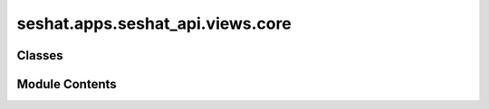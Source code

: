 seshat.apps.seshat_api.views.core
=================================

.. py:module:: seshat.apps.seshat_api.views.core


Classes
-------

.. autoapisummary::

   seshat.apps.seshat_api.views.core.CapitalViewSet
   seshat.apps.seshat_api.views.core.CitationViewSet
   seshat.apps.seshat_api.views.core.CountryViewSet
   seshat.apps.seshat_api.views.core.GADMCountriesViewSet
   seshat.apps.seshat_api.views.core.GADMProvincesViewSet
   seshat.apps.seshat_api.views.core.GADMShapefileViewSet
   seshat.apps.seshat_api.views.core.MacroRegionViewSet
   seshat.apps.seshat_api.views.core.NGAPolityRelationsViewSet
   seshat.apps.seshat_api.views.core.NGAViewSet
   seshat.apps.seshat_api.views.core.PolityViewSet
   seshat.apps.seshat_api.views.core.PrivateCommentsPartsViewSet
   seshat.apps.seshat_api.views.core.PrivateCommentsViewSet
   seshat.apps.seshat_api.views.core.ReferenceViewSet
   seshat.apps.seshat_api.views.core.RegionViewSet
   seshat.apps.seshat_api.views.core.ReligionViewSet
   seshat.apps.seshat_api.views.core.ScpThroughCtnViewSet
   seshat.apps.seshat_api.views.core.SectionViewSet
   seshat.apps.seshat_api.views.core.SeshatCommentPartViewSet
   seshat.apps.seshat_api.views.core.SeshatCommentViewSet
   seshat.apps.seshat_api.views.core.SubsectionViewSet
   seshat.apps.seshat_api.views.core.VariableHierarchyViewSet
   seshat.apps.seshat_api.views.core.VideoShapefileViewSet


Module Contents
---------------

.. py:class:: CapitalViewSet(**kwargs)

   Bases: :py:obj:`seshat.apps.seshat_api.views._mixins.FilterBackends`, :py:obj:`seshat.apps.seshat_api.views._mixins.MixinSeshatAPISerializer`, :py:obj:`seshat.apps.seshat_api.views._mixins.MixinSeshatAPIAuth`, :py:obj:`rest_framework.viewsets.ModelViewSet`


   A viewset for viewing and editing Capitals.


   .. py:attribute:: filterset_class


   .. py:attribute:: model


   .. py:attribute:: pagination_class


.. py:class:: CitationViewSet(**kwargs)

   Bases: :py:obj:`seshat.apps.seshat_api.views._mixins.FilterBackends`, :py:obj:`seshat.apps.seshat_api.views._mixins.MixinSeshatAPISerializer`, :py:obj:`seshat.apps.seshat_api.views._mixins.MixinSeshatAPIAuth`, :py:obj:`rest_framework.viewsets.ModelViewSet`


   A viewset for viewing and editing Citations.


   .. py:attribute:: filterset_class


   .. py:attribute:: model


   .. py:attribute:: pagination_class


.. py:class:: CountryViewSet(**kwargs)

   Bases: :py:obj:`seshat.apps.seshat_api.views._mixins.FilterBackends`, :py:obj:`seshat.apps.seshat_api.views._mixins.MixinSeshatAPISerializer`, :py:obj:`seshat.apps.seshat_api.views._mixins.MixinSeshatAPIAuth`, :py:obj:`rest_framework.viewsets.ModelViewSet`


   A viewset for viewing and editing Countries.


   .. py:attribute:: filterset_class


   .. py:attribute:: model


   .. py:attribute:: pagination_class


.. py:class:: GADMCountriesViewSet(**kwargs)

   Bases: :py:obj:`seshat.apps.seshat_api.views._mixins.FilterBackends`, :py:obj:`seshat.apps.seshat_api.views._mixins.MixinSeshatAPISerializer`, :py:obj:`seshat.apps.seshat_api.views._mixins.MixinSeshatAPIAuth`, :py:obj:`rest_framework.viewsets.ModelViewSet`


   A viewset for viewing and editing GADM Countries.


   .. py:attribute:: filterset_class


   .. py:attribute:: model


   .. py:attribute:: pagination_class


.. py:class:: GADMProvincesViewSet(**kwargs)

   Bases: :py:obj:`seshat.apps.seshat_api.views._mixins.FilterBackends`, :py:obj:`seshat.apps.seshat_api.views._mixins.MixinSeshatAPISerializer`, :py:obj:`seshat.apps.seshat_api.views._mixins.MixinSeshatAPIAuth`, :py:obj:`rest_framework.viewsets.ModelViewSet`


   A viewset for viewing and editing GADM Provinces.


   .. py:attribute:: filterset_class


   .. py:attribute:: model


   .. py:attribute:: pagination_class


.. py:class:: GADMShapefileViewSet(**kwargs)

   Bases: :py:obj:`seshat.apps.seshat_api.views._mixins.FilterBackends`, :py:obj:`seshat.apps.seshat_api.views._mixins.MixinSeshatAPISerializer`, :py:obj:`seshat.apps.seshat_api.views._mixins.MixinSeshatAPIAuth`, :py:obj:`rest_framework.viewsets.ModelViewSet`


   A viewset for viewing and editing GADM Shapefiles.


   .. py:attribute:: filterset_class


   .. py:attribute:: model


   .. py:attribute:: pagination_class


.. py:class:: MacroRegionViewSet(**kwargs)

   Bases: :py:obj:`seshat.apps.seshat_api.views._mixins.FilterBackends`, :py:obj:`seshat.apps.seshat_api.views._mixins.MixinSeshatAPISerializer`, :py:obj:`seshat.apps.seshat_api.views._mixins.MixinSeshatAPIAuth`, :py:obj:`rest_framework.viewsets.ModelViewSet`


   A viewset for viewing and editing Macro Regions.


   .. py:attribute:: filterset_class


   .. py:attribute:: model


   .. py:attribute:: pagination_class


.. py:class:: NGAPolityRelationsViewSet(**kwargs)

   Bases: :py:obj:`seshat.apps.seshat_api.views._mixins.FilterBackends`, :py:obj:`seshat.apps.seshat_api.views._mixins.MixinSeshatAPISerializer`, :py:obj:`seshat.apps.seshat_api.views._mixins.MixinSeshatAPIAuth`, :py:obj:`rest_framework.viewsets.ModelViewSet`


   A viewset for viewing and editing NGA Polity Relations.


   .. py:attribute:: filterset_class


   .. py:attribute:: model


   .. py:attribute:: pagination_class


.. py:class:: NGAViewSet(**kwargs)

   Bases: :py:obj:`seshat.apps.seshat_api.views._mixins.FilterBackends`, :py:obj:`seshat.apps.seshat_api.views._mixins.MixinSeshatAPISerializer`, :py:obj:`seshat.apps.seshat_api.views._mixins.MixinSeshatAPIAuth`, :py:obj:`rest_framework.viewsets.ModelViewSet`


   A viewset for viewing and editing NGAs, Natural Geographic Areas.


   .. py:attribute:: filterset_class


   .. py:attribute:: model


   .. py:attribute:: pagination_class


.. py:class:: PolityViewSet(**kwargs)

   Bases: :py:obj:`seshat.apps.seshat_api.views._mixins.FilterBackends`, :py:obj:`seshat.apps.seshat_api.views._mixins.MixinSeshatAPISerializer`, :py:obj:`seshat.apps.seshat_api.views._mixins.MixinSeshatAPIAuth`, :py:obj:`rest_framework.viewsets.ModelViewSet`


   A viewset for viewing and editing Polities.


   .. py:attribute:: filterset_class


   .. py:attribute:: model


   .. py:attribute:: pagination_class


   .. py:attribute:: search_fields
      :value: ['@long_name', '@new_name']



.. py:class:: PrivateCommentsPartsViewSet(**kwargs)

   Bases: :py:obj:`seshat.apps.seshat_api.views._mixins.FilterBackends`, :py:obj:`seshat.apps.seshat_api.views._mixins.MixinSeshatAPISerializer`, :py:obj:`seshat.apps.seshat_api.views._mixins.MixinSeshatAPIAuth`, :py:obj:`rest_framework.viewsets.ModelViewSet`


   A viewset for viewing and editing Seshat Private Comment Parts.


   .. py:attribute:: filterset_class


   .. py:attribute:: model


   .. py:attribute:: pagination_class


   .. py:attribute:: permissions_dict


.. py:class:: PrivateCommentsViewSet(**kwargs)

   Bases: :py:obj:`seshat.apps.seshat_api.views._mixins.FilterBackends`, :py:obj:`seshat.apps.seshat_api.views._mixins.MixinSeshatAPISerializer`, :py:obj:`seshat.apps.seshat_api.views._mixins.MixinSeshatAPIAuth`, :py:obj:`rest_framework.viewsets.ModelViewSet`


   A viewset for viewing and editing Seshat Private Comments.


   .. py:attribute:: filterset_class


   .. py:attribute:: model


   .. py:attribute:: pagination_class


   .. py:attribute:: permissions_dict


.. py:class:: ReferenceViewSet(**kwargs)

   Bases: :py:obj:`seshat.apps.seshat_api.views._mixins.FilterBackends`, :py:obj:`seshat.apps.seshat_api.views._mixins.MixinSeshatAPISerializer`, :py:obj:`seshat.apps.seshat_api.views._mixins.MixinSeshatAPIAuth`, :py:obj:`rest_framework.viewsets.ModelViewSet`


   A viewset for viewing and editing References.


   .. py:attribute:: filterset_class


   .. py:attribute:: model


   .. py:attribute:: pagination_class


.. py:class:: RegionViewSet(**kwargs)

   Bases: :py:obj:`seshat.apps.seshat_api.views._mixins.FilterBackends`, :py:obj:`seshat.apps.seshat_api.views._mixins.MixinSeshatAPISerializer`, :py:obj:`seshat.apps.seshat_api.views._mixins.MixinSeshatAPIAuth`, :py:obj:`rest_framework.viewsets.ModelViewSet`


   A viewset for viewing and editing Regions.


   .. py:attribute:: filterset_class


   .. py:attribute:: model


   .. py:attribute:: pagination_class


.. py:class:: ReligionViewSet(**kwargs)

   Bases: :py:obj:`seshat.apps.seshat_api.views._mixins.FilterBackends`, :py:obj:`seshat.apps.seshat_api.views._mixins.MixinSeshatAPISerializer`, :py:obj:`seshat.apps.seshat_api.views._mixins.MixinSeshatAPIAuth`, :py:obj:`rest_framework.viewsets.ModelViewSet`


   A viewset for viewing and editing Religions.


   .. py:attribute:: filterset_class


   .. py:attribute:: model


   .. py:attribute:: pagination_class


.. py:class:: ScpThroughCtnViewSet(**kwargs)

   Bases: :py:obj:`seshat.apps.seshat_api.views._mixins.FilterBackends`, :py:obj:`seshat.apps.seshat_api.views._mixins.MixinSeshatAPISerializer`, :py:obj:`seshat.apps.seshat_api.views._mixins.MixinSeshatAPIAuth`, :py:obj:`rest_framework.viewsets.ModelViewSet`


   A viewset for viewing and editing Seshat Comment Parts' relations to
   Citations.


   .. py:attribute:: filterset_class


   .. py:attribute:: model


   .. py:attribute:: pagination_class


   .. py:attribute:: permissions_dict


.. py:class:: SectionViewSet(**kwargs)

   Bases: :py:obj:`seshat.apps.seshat_api.views._mixins.FilterBackends`, :py:obj:`seshat.apps.seshat_api.views._mixins.MixinSeshatAPISerializer`, :py:obj:`seshat.apps.seshat_api.views._mixins.MixinSeshatAPIAuth`, :py:obj:`rest_framework.viewsets.ModelViewSet`


   A viewset for viewing and editing Sections.


   .. py:attribute:: filterset_class


   .. py:attribute:: model


   .. py:attribute:: pagination_class


.. py:class:: SeshatCommentPartViewSet(**kwargs)

   Bases: :py:obj:`seshat.apps.seshat_api.views._mixins.FilterBackends`, :py:obj:`seshat.apps.seshat_api.views._mixins.MixinSeshatAPISerializer`, :py:obj:`seshat.apps.seshat_api.views._mixins.MixinSeshatAPIAuth`, :py:obj:`rest_framework.viewsets.ModelViewSet`


   A viewset for viewing and editing Seshat Comment Parts.


   .. py:attribute:: filterset_class


   .. py:attribute:: model


   .. py:attribute:: pagination_class


   .. py:attribute:: permissions_dict


.. py:class:: SeshatCommentViewSet(**kwargs)

   Bases: :py:obj:`seshat.apps.seshat_api.views._mixins.FilterBackends`, :py:obj:`seshat.apps.seshat_api.views._mixins.MixinSeshatAPISerializer`, :py:obj:`seshat.apps.seshat_api.views._mixins.MixinSeshatAPIAuth`, :py:obj:`rest_framework.viewsets.ModelViewSet`


   A viewset for viewing and editing Seshat Comments.


   .. py:attribute:: filterset_class


   .. py:attribute:: model


   .. py:attribute:: pagination_class


   .. py:attribute:: permissions_dict


.. py:class:: SubsectionViewSet(**kwargs)

   Bases: :py:obj:`seshat.apps.seshat_api.views._mixins.FilterBackends`, :py:obj:`seshat.apps.seshat_api.views._mixins.MixinSeshatAPISerializer`, :py:obj:`seshat.apps.seshat_api.views._mixins.MixinSeshatAPIAuth`, :py:obj:`rest_framework.viewsets.ModelViewSet`


   A viewset for viewing and editing Subsections.


   .. py:attribute:: filterset_class


   .. py:attribute:: model


   .. py:attribute:: pagination_class


.. py:class:: VariableHierarchyViewSet(**kwargs)

   Bases: :py:obj:`seshat.apps.seshat_api.views._mixins.FilterBackends`, :py:obj:`seshat.apps.seshat_api.views._mixins.MixinSeshatAPISerializer`, :py:obj:`seshat.apps.seshat_api.views._mixins.MixinSeshatAPIAuth`, :py:obj:`rest_framework.viewsets.ModelViewSet`


   A viewset for viewing and editing Variable Hierarchies.


   .. py:attribute:: filterset_class


   .. py:attribute:: model


   .. py:attribute:: pagination_class


.. py:class:: VideoShapefileViewSet(**kwargs)

   Bases: :py:obj:`seshat.apps.seshat_api.views._mixins.FilterBackends`, :py:obj:`seshat.apps.seshat_api.views._mixins.MixinSeshatAPISerializer`, :py:obj:`seshat.apps.seshat_api.views._mixins.MixinSeshatAPIAuth`, :py:obj:`rest_framework.viewsets.ModelViewSet`


   A viewset for viewing and editing Video Shapefiles.


   .. py:attribute:: filterset_class


   .. py:attribute:: model


   .. py:attribute:: pagination_class


